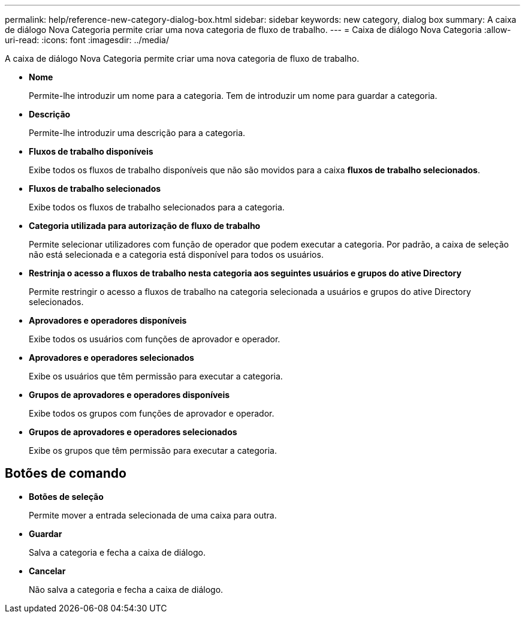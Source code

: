 ---
permalink: help/reference-new-category-dialog-box.html 
sidebar: sidebar 
keywords: new category, dialog box 
summary: A caixa de diálogo Nova Categoria permite criar uma nova categoria de fluxo de trabalho. 
---
= Caixa de diálogo Nova Categoria
:allow-uri-read: 
:icons: font
:imagesdir: ../media/


[role="lead"]
A caixa de diálogo Nova Categoria permite criar uma nova categoria de fluxo de trabalho.

* *Nome*
+
Permite-lhe introduzir um nome para a categoria. Tem de introduzir um nome para guardar a categoria.

* *Descrição*
+
Permite-lhe introduzir uma descrição para a categoria.

* *Fluxos de trabalho disponíveis*
+
Exibe todos os fluxos de trabalho disponíveis que não são movidos para a caixa *fluxos de trabalho selecionados*.

* *Fluxos de trabalho selecionados*
+
Exibe todos os fluxos de trabalho selecionados para a categoria.

* *Categoria utilizada para autorização de fluxo de trabalho*
+
Permite selecionar utilizadores com função de operador que podem executar a categoria. Por padrão, a caixa de seleção não está selecionada e a categoria está disponível para todos os usuários.

* *Restrinja o acesso a fluxos de trabalho nesta categoria aos seguintes usuários e grupos do ative Directory*
+
Permite restringir o acesso a fluxos de trabalho na categoria selecionada a usuários e grupos do ative Directory selecionados.

* *Aprovadores e operadores disponíveis*
+
Exibe todos os usuários com funções de aprovador e operador.

* *Aprovadores e operadores selecionados*
+
Exibe os usuários que têm permissão para executar a categoria.

* *Grupos de aprovadores e operadores disponíveis*
+
Exibe todos os grupos com funções de aprovador e operador.

* *Grupos de aprovadores e operadores selecionados*
+
Exibe os grupos que têm permissão para executar a categoria.





== Botões de comando

* *Botões de seleção*
+
Permite mover a entrada selecionada de uma caixa para outra.

* *Guardar*
+
Salva a categoria e fecha a caixa de diálogo.

* *Cancelar*
+
Não salva a categoria e fecha a caixa de diálogo.


